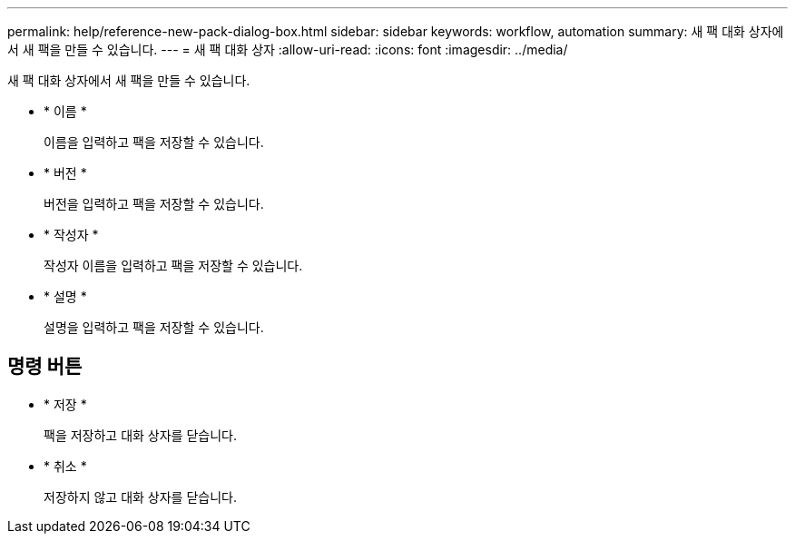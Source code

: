 ---
permalink: help/reference-new-pack-dialog-box.html 
sidebar: sidebar 
keywords: workflow, automation 
summary: 새 팩 대화 상자에서 새 팩을 만들 수 있습니다. 
---
= 새 팩 대화 상자
:allow-uri-read: 
:icons: font
:imagesdir: ../media/


[role="lead"]
새 팩 대화 상자에서 새 팩을 만들 수 있습니다.

* * 이름 *
+
이름을 입력하고 팩을 저장할 수 있습니다.

* * 버전 *
+
버전을 입력하고 팩을 저장할 수 있습니다.

* * 작성자 *
+
작성자 이름을 입력하고 팩을 저장할 수 있습니다.

* * 설명 *
+
설명을 입력하고 팩을 저장할 수 있습니다.





== 명령 버튼

* * 저장 *
+
팩을 저장하고 대화 상자를 닫습니다.

* * 취소 *
+
저장하지 않고 대화 상자를 닫습니다.


